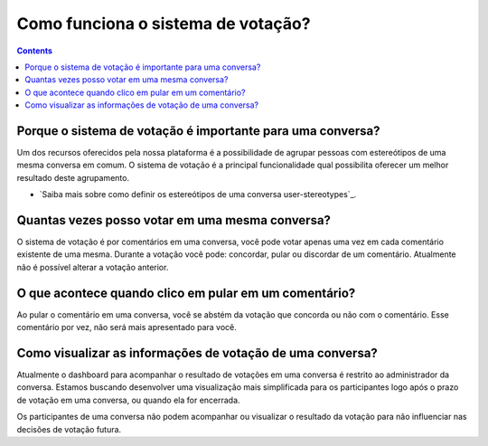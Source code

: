 Como funciona o sistema de votação?
===================================

.. contents::
   :depth: 2



Porque o sistema de votação é importante para uma conversa?
-----------------------------------------------------------

Um dos recursos oferecidos pela nossa plataforma é a possibilidade de agrupar pessoas com estereótipos de uma mesma conversa em comum. O sistema de votação é a principal funcionalidade qual possibilita oferecer um melhor resultado deste agrupamento.

- `Saiba mais sobre como definir os estereótipos de uma conversa user-stereotypes`_.


Quantas vezes posso votar em uma mesma conversa?
------------------------------------------------

O sistema de votação é por comentários em uma conversa, você pode votar apenas uma vez em cada comentário existente de uma mesma. Durante a votação você pode: concordar, pular ou discordar de um comentário.  Atualmente não é possível alterar a votação anterior.


O que acontece quando clico em pular em um comentário?
------------------------------------------------------

Ao pular o comentário em uma conversa, você se abstém da votação que concorda ou não com o comentário.  Esse comentário por vez, não será mais apresentado para você.   


Como visualizar as informações de votação de uma conversa?
----------------------------------------------------------

Atualmente o dashboard para acompanhar o resultado de votações em uma conversa é restrito ao administrador da conversa. Estamos buscando desenvolver uma visualização mais simplificada para os participantes logo após o prazo de votação em uma conversa, ou quando ela for encerrada.

Os participantes de uma conversa não podem acompanhar ou visualizar o resultado da votação para não influenciar nas decisões de votação futura.

